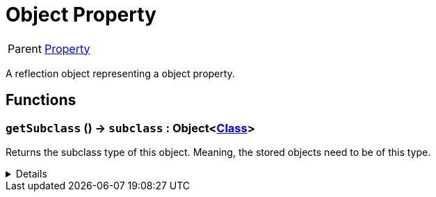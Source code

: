 = Object Property
:table-caption!:

[cols="1,5a",separator="!"]
!===
! Parent
! xref:/reflection/classes/Property.adoc[Property]
!===

A reflection object representing a object property.

// tag::interface[]

== Functions

// tag::func-getSubclass-title[]
=== `getSubclass` () -> `subclass` : Object<xref:/reflection/classes/Class.adoc[Class]>
// tag::func-getSubclass[]

Returns the subclass type of this object. Meaning, the stored objects need to be of this type.

[%collapsible]
====
[cols="1,5a",separator="!"]
!===
! Flags
! +++<span style='color:#bb2828'><i>RuntimeSync</i></span> <span style='color:#bb2828'><i>RuntimeParallel</i></span> <span style='color:#5dafc5'><i>MemberFunc</i></span>+++

! Display Name ! Get Subclass
!===

.Return Values
[%header,cols="1,1,4a",separator="!"]
!===
!Name !Type !Description

! *Subclass* `subclass`
! Object<xref:/reflection/classes/Class.adoc[Class]>
! The subclass of this object.
!===

====
// end::func-getSubclass[]
// end::func-getSubclass-title[]

// end::interface[]

